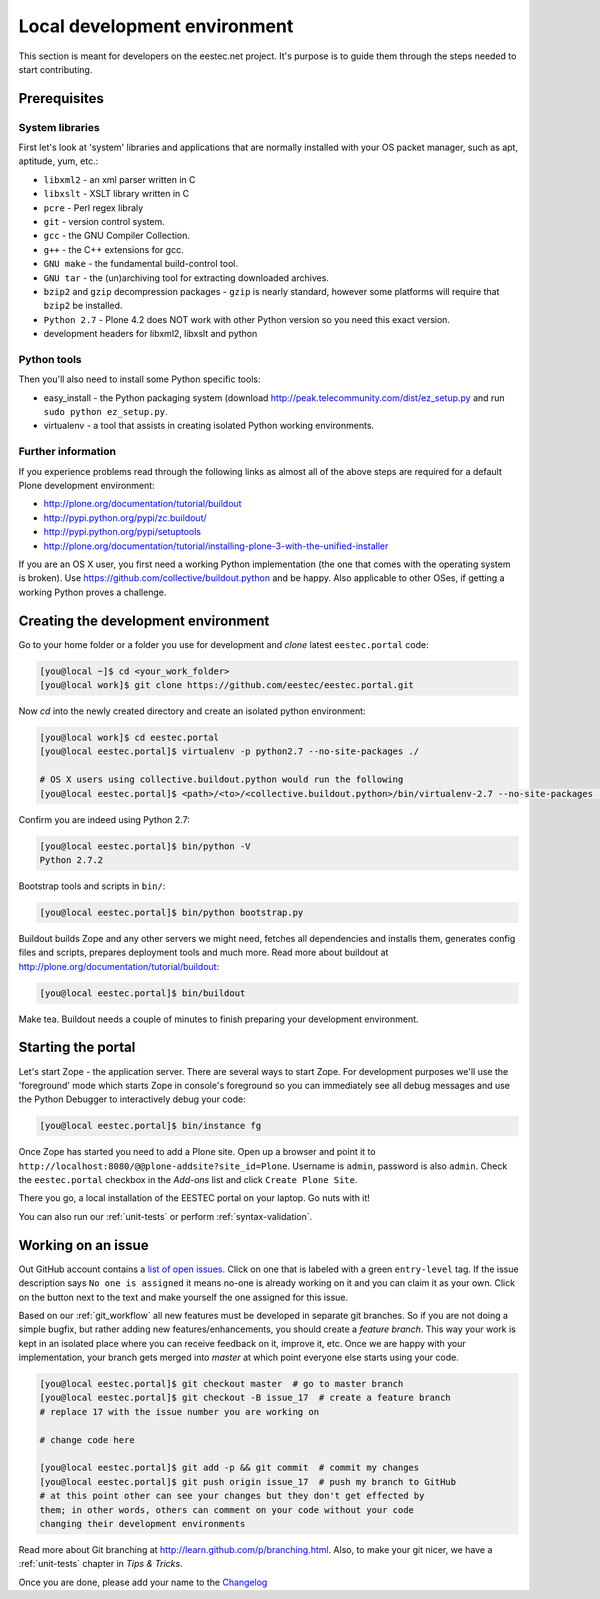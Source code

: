 =============================
Local development environment
=============================

This section is meant for developers on the eestec.net project. It's purpose is
to guide them through the steps needed to start contributing.

.. note ::: This HowTo is written for Linux and OS X users. If you're are
   running Windows I suggest using VMWare or a similar Virtualization product to
   install Ubuntu Linux on a virtual machine or installing Ubuntu Linux as a
   secondary OS on your machine. Alternatively, you can browse Plone's
   documentation on how to get Plone development environment up and running on
   Windows. Plone does run on Windows but it's not completely trivial to set it
   up.

Prerequisites
=============

System libraries
----------------

First let's look at 'system' libraries and applications that are normally
installed with your OS packet manager, such as apt, aptitude, yum, etc.:

* ``libxml2`` - an xml parser written in C
* ``libxslt`` - XSLT library written in C
* ``pcre`` - Perl regex libraly
* ``git`` - version control system.
* ``gcc`` - the GNU Compiler Collection.
* ``g++`` - the C++ extensions for gcc.
* ``GNU make`` - the fundamental build-control tool.
* ``GNU tar`` - the (un)archiving tool for extracting downloaded archives.
* ``bzip2`` and ``gzip`` decompression packages - ``gzip`` is nearly standard,
  however some platforms will require that ``bzip2`` be installed.
* ``Python 2.7`` - Plone 4.2 does NOT work with other Python version so you need
  this exact version.
* development headers for libxml2, libxslt and python

Python tools
------------

Then you'll also need to install some Python specific tools:

* easy_install - the Python packaging system (download
  http://peak.telecommunity.com/dist/ez_setup.py and run
  ``sudo python ez_setup.py``.
* virtualenv - a tool that assists in creating isolated Python working
  environments.


Further information
-------------------

If you experience problems read through the following links as almost all of the
above steps are required for a default Plone development environment:

* http://plone.org/documentation/tutorial/buildout
* http://pypi.python.org/pypi/zc.buildout/
* http://pypi.python.org/pypi/setuptools
* http://plone.org/documentation/tutorial/installing-plone-3-with-the-unified-installer

If you are an OS X user, you first need a working Python implementation (the one
that comes with the operating system is broken). Use
https://github.com/collective/buildout.python and be happy. Also applicable to
other OSes, if getting a working Python proves a challenge.


Creating the development environment
====================================

Go to your home folder or a folder you use for development and `clone` latest
``eestec.portal`` code:

.. sourcecode:: bash

    [you@local ~]$ cd <your_work_folder>
    [you@local work]$ git clone https://github.com/eestec/eestec.portal.git

Now `cd` into the newly created directory and create an isolated python
environment:

.. sourcecode:: bash

    [you@local work]$ cd eestec.portal
    [you@local eestec.portal]$ virtualenv -p python2.7 --no-site-packages ./

    # OS X users using collective.buildout.python would run the following
    [you@local eestec.portal]$ <path>/<to>/<collective.buildout.python>/bin/virtualenv-2.7 --no-site-packages ./

Confirm you are indeed using Python 2.7:

.. sourcecode:: bash

    [you@local eestec.portal]$ bin/python -V
    Python 2.7.2

Bootstrap tools and scripts in ``bin/``:

.. sourcecode:: bash

    [you@local eestec.portal]$ bin/python bootstrap.py

Buildout builds Zope and any other servers we might need, fetches all
dependencies and installs them, generates config files and scripts, prepares
deployment tools and much more. Read more about buildout at
http://plone.org/documentation/tutorial/buildout:

.. sourcecode:: bash

    [you@local eestec.portal]$ bin/buildout

Make tea. Buildout needs a couple of minutes to finish preparing your
development environment.


.. _starting-the-portal:

Starting the portal
===================

Let's start Zope - the application server. There are several ways to start Zope.
For development purposes we'll use the 'foreground' mode which starts Zope in
console's foreground so you can immediately see all debug messages and use the
Python Debugger to interactively debug your code:

.. sourcecode:: bash

    [you@local eestec.portal]$ bin/instance fg


Once Zope has started you need to add a Plone site. Open up a browser and
point it to ``http://localhost:8080/@@plone-addsite?site_id=Plone``. Username
is ``admin``, password is also ``admin``. Check the ``eestec.portal`` checkbox
in the `Add-ons` list and click ``Create Plone Site``.

There you go, a local installation of the EESTEC portal on your laptop. Go
nuts with it!

You can also run our :ref:`unit-tests` or perform :ref:`syntax-validation`.


.. _working-on-an-issue:

Working on an issue
===================

Out GitHub account contains a `list of open issues
<https://github.com/eestec/eestec.portal/issues>`_. Click on one that is labeled
with a green ``entry-level`` tag. If the issue description says ``No one is
assigned`` it means no-one is already working on it and you can claim it as your
own. Click on the button next to the text and make yourself the one assigned
for this issue.

Based on our :ref:`git_workflow` all new features must be developed in separate
git branches. So if you are not doing a simple bugfix, but rather adding new
features/enhancements, you should create a *feature branch*. This way your work
is kept in an isolated place where you can receive feedback on it, improve it,
etc. Once we are happy with your implementation, your branch gets merged into
*master* at which point everyone else starts using your code.

.. sourcecode:: bash

    [you@local eestec.portal]$ git checkout master  # go to master branch
    [you@local eestec.portal]$ git checkout -B issue_17  # create a feature branch
    # replace 17 with the issue number you are working on

    # change code here

    [you@local eestec.portal]$ git add -p && git commit  # commit my changes
    [you@local eestec.portal]$ git push origin issue_17  # push my branch to GitHub
    # at this point other can see your changes but they don't get effected by
    them; in other words, others can comment on your code without your code
    changing their development environments

Read more about Git branching at http://learn.github.com/p/branching.html. Also,
to make your git nicer, we have a :ref:`unit-tests` chapter in *Tips &
Tricks.*

Once you are done, please add your name to the
`Changelog <https://github.com/eestec/eestec.portal/blob/master/docs/HISTORY.rst>`_

